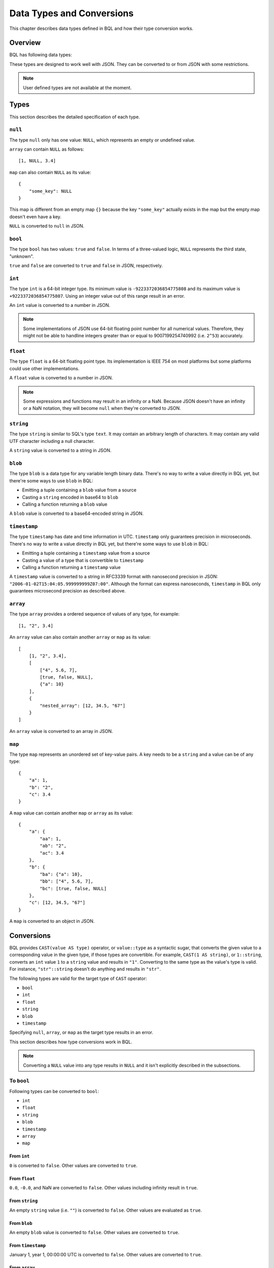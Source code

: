 .. _bql_types:

**************************
Data Types and Conversions
**************************

This chapter describes data types defined in BQL and how their type conversion
works.

Overview
========

BQL has following data types:

.. csv-table::
    :header: "Type name", "Description", "Example"

    ``null``, Null type, ``null``
    ``bool``, Boolean, ``true``
    ``int``, 64-bit integer, ``12``
    ``float``, 64-bit floating point number, ``3.14``
    ``string``, String, ``"sensorbee"``
    ``blob``, Binary large object, A blob value cannot directly be written in BQL.
    ``timestamp``, Datetime information in UTC, A timestamp value cannot directly be written in BQL.
    ``array``, Array, "``[1, "2", 3.4]``"
    ``map``, Map with string keys, "``{"a": 1, "b": "2", "c": 3.4}``"

These types are designed to work well with JSON. They can be converted to or
from JSON with some restrictions.

.. note::

    User defined types are not available at the moment.

.. _bql_types_types:

Types
=====

This section describes the detailed specification of each type.

``null``
--------

The type ``null`` only has one value: ``NULL``, which represents an empty or
undefined value.

``array`` can contain ``NULL`` as follows::

    [1, NULL, 3.4]

``map`` can also contain ``NULL`` as its value::

    {
        "some_key": NULL
    }

This map is different from an empty map ``{}`` because the key ``"some_key"``
actually exists in the map but the empty map doesn't even have a key.

``NULL`` is converted to ``null`` in JSON.


.. _type_bool:

``bool``
--------

The type ``bool`` has two values: ``true`` and ``false``. In terms of a
three-valued logic, ``NULL`` represents the third state, "unknown".

``true`` and ``false`` are converted to ``true`` and ``false`` in JSON,
respectively.


.. _type_int:

``int``
-------

The type ``int`` is a 64-bit integer type. Its minimum value is
``-9223372036854775808`` and its maximum value is ``+9223372036854775807``.
Using an integer value out of this range result in an error.

An ``int`` value is converted to a number in JSON.

.. note::

    Some implementations of JSON use 64-bit floating point number for all
    numerical values. Therefore, they might not be able to handline integers
    greater than or equal to 9007199254740992 (i.e. ``2^53``) accurately.


.. _type_float:

``float``
---------

The type ``float`` is a 64-bit floating point type. Its implementation is
IEEE 754 on most platforms but some platforms could use other implementations.

A ``float`` value is converted to a number in JSON.

.. note::

    Some expressions and functions may result in an infinity or a NaN.
    Because JSON doesn't have an infinity or a NaN notation, they will become
    ``null`` when they're converted to JSON.


.. _type_string:

``string``
----------

The type ``string`` is similar to SQL's type ``text``. It may contain an
arbitrary length of characters. It may contain any valid UTF character including a
null character.

A ``string`` value is converted to a string in JSON.

``blob``
--------

The type ``blob`` is a data type for any variable length binary data. There's no
way to write a value directly in BQL yet, but there're some ways to use ``blob``
in BQL:

* Emitting a tuple containing a ``blob`` value from a source
* Casting a ``string`` encoded in base64 to ``blob``
* Calling a function returning a ``blob`` value

A ``blob`` value is converted to a base64-encoded string in JSON.

``timestamp``
-------------

The type ``timestamp`` has date and time information in UTC. ``timestamp`` only
guarantees precision in microseconds. There's no way to write a value directly
in BQL yet, but there're some ways to use ``blob`` in BQL:

* Emitting a tuple containing a ``timestamp`` value from a source
* Casting a value of a type that is convertible to ``timestamp``
* Calling a function returning a ``timestamp`` value

A ``timestamp`` value is converted to a string in RFC3339 format with nanosecond
precision in JSON: ``"2006-01-02T15:04:05.999999999Z07:00"``. Although the
format can express nanoseconds, ``timestamp`` in BQL only guarantees microsecond
precision as described above.

``array``
---------

The type ``array`` provides a ordered sequence of values of any type, for example::

    [1, "2", 3.4]

An ``array`` value can also contain another ``array`` or ``map`` as its value::

    [
        [1, "2", 3.4],
        [
            ["4", 5.6, 7],
            [true, false, NULL],
            {"a": 10}
        ],
        {
            "nested_array": [12, 34.5, "67"]
        }
    ]

An ``array`` value is converted to an array in JSON.


.. _type_map:

``map``
-------

The type ``map`` represents an unordered set of key-value pairs.
A key needs to be a ``string`` and a value can be of any type::

    {
        "a": 1,
        "b": "2",
        "c": 3.4
    }

A ``map`` value can contain another ``map`` or ``array`` as its value::

    {
        "a": {
            "aa": 1,
            "ab": "2",
            "ac": 3.4
        },
        "b": {
            "ba": {"a": 10},
            "bb": ["4", 5.6, 7],
            "bc": [true, false, NULL]
        },
        "c": [12, 34.5, "67"]
    }

A ``map`` is converted to an object in JSON.

Conversions
===========

BQL provides ``CAST(value AS type)`` operator, or ``value::type`` as a syntactic
sugar, that converts the given value to a corresponding value in the given type,
if those types are convertible. For example, ``CAST(1 AS string)``, or
``1::string``, converts an ``int`` value ``1`` to a ``string`` value and
results in ``"1"``. Converting to the same type as the value's type is valid.
For instance, ``"str"::string`` doesn't do anything and results in ``"str"``.

The following types are valid for the target type of ``CAST`` operator:

* ``bool``
* ``int``
* ``float``
* ``string``
* ``blob``
* ``timestamp``

Specifying ``null``, ``array``, or ``map`` as the target type results in an
error.

This section describes how type conversions work in BQL.

.. note::

    Converting a ``NULL`` value into any type results in ``NULL`` and it isn't
    explicitly described in the subsections.

To ``bool``
-----------

Following types can be converted to ``bool``:

* ``int``
* ``float``
* ``string``
* ``blob``
* ``timestamp``
* ``array``
* ``map``

From ``int``
^^^^^^^^^^^^

``0`` is converted to ``false``. Other values are converted to ``true``.

From ``float``
^^^^^^^^^^^^^^

``0.0``, ``-0.0``, and NaN are converted to ``false``. Other values including
infinity result in ``true``.

From ``string``
^^^^^^^^^^^^^^^

An empty ``string`` value (i.e. ``""``) is converted to ``false``. Other values
are evaluated as ``true``.

From ``blob``
^^^^^^^^^^^^^

An empty ``blob`` value is converted to ``false``. Other values are converted
to ``true``.

From ``timestamp``
^^^^^^^^^^^^^^^^^^

January 1, year 1, 00:00:00 UTC is converted to ``false``. Other values are
converted to ``true``.

From ``array``
^^^^^^^^^^^^^^

An empty ``array`` is converted to ``false``. Other values result in ``true``.

From ``map``
^^^^^^^^^^^^

An empty ``map`` is converted to ``false``. Other values result in ``true``.

To ``int``
----------

Following types can be converted to ``int``:

* ``bool``
* ``float``
* ``string``
* ``timestamp``

From ``bool``
^^^^^^^^^^^^^

``true::int`` results in 1 and ``false::int`` results in 0.

From ``float``
^^^^^^^^^^^^^^

Converting a ``float`` value into a ``int`` value results in the greatest
``int`` value less than or equal to the ``float`` value::

    1.0::int  -- => 1
    1.4::int  -- => 1
    1.5::int  -- => 1
    2.01::int -- => 2

The conversion results in an error when the ``float`` value is out of the valid
range of ``int`` values.

From ``string``
^^^^^^^^^^^^^^^

When converting a ``string`` value into an ``int`` value, ``CAST`` operator
first tries to parse it as an integer to guarantee better precision. If the
parsing fails, it tries to parse the ``string`` value as a ``float`` value and
then converts the result to an ``int`` value.

::

    "1"::int   -- => 1
    "2.5"::int -- => 2

The conversion results in an error when the ``string`` value contains the
number that is out of the valid range of ``int`` values, or the value isn't a
number. For example, ``"1a"::string`` results in an error even though the value
starts with a number.

From ``timestamp``
^^^^^^^^^^^^^^^^^^

A ``timestamp`` value is converted to an ``int`` value as the number of
microseconds elapsed since January 1, 1970 UTC::

    ("1970-01-01T00:00:00Z"::timestamp)::int        -- => 0
    ("1970-01-01T00:00:00.123456Z"::timestamp)::int -- => 123456
    ("1970-01-02T00:00:00Z"::timestamp)::int        -- => 86400000000
    ("2016-01-18T09:22:40.123456Z"::timestamp)::int -- => 1453108960123456

The maximum ``timestamp`` that can be converted to ``int`` is
294247-01-10T04:00:54.775807Z. The minimum is -290308-12-21T19:59:05.224192Z.

To ``float``
------------

Following types can be converted to ``float``:

* ``bool``
* ``int``
* ``string``
* ``timestamp``

From ``bool``
^^^^^^^^^^^^^

``true::float`` results in 1.0 and ``false::float`` results in 0.0.

From ``int``
^^^^^^^^^^^^

``int`` values are converted to the nearest ``float`` values::

    1::float -- => 1.0
    (9000000000000012345::float)::int)::string -- => "9000000000000012288"

From ``string``
^^^^^^^^^^^^^^^

A ``string`` value is parsed and converted to the nearest ``float`` value::

    "1.1"::float   -- => 1.1
    "1e-1"::float  -- => 0.1
    "-1e+1"::float -- => -10.0

From ``timestamp``
^^^^^^^^^^^^^^^^^^

A ``timestamp`` value is converted to a ``float`` value as the number of
microseconds elapsed since January 1, 1970 UTC. The integral part of the result
contains seconds and the decimal part contains microseconds::

    ("1970-01-01T00:00:00Z"::timestamp)::float        -- => 0.0
    ("1970-01-01T00:00:00.000001Z"::timestamp)::float -- => 0.000001
    ("1970-01-02T00:00:00.000001Z"::timestamp)::float -- => 86400.000001

To ``string``
-------------

Following types can be converted to ``string``:

* ``bool``
* ``int``
* ``float``
* ``blob``
* ``timestamp``
* ``array``
* ``map``

From ``bool``
^^^^^^^^^^^^^

``true::string`` results in ``"true"``, ``false::string`` results in ``"false"``.

From ``int``
^^^^^^^^^^^^

A ``int`` value is formatted as a signed decimal integer::

    1::string     -- => "1"
    (-24)::string -- => "-24"

From ``float``
^^^^^^^^^^^^^^

A ``float`` value is formatted as a signed decimal floating point. Scientific
notation is used when necessary::

    1.2::string           -- => "1.2"
    10000000000.0::string -- => "1e+10"

From ``blob``
^^^^^^^^^^^^^

A ``blob`` value is converted to a ``string`` value encoded in base64.

From ``timestamp``
^^^^^^^^^^^^^^^^^^

A ``timestamp`` value is formatted in RFC3339 format with nanosecond precision:
"2006-01-02T15:04:05.999999999Z07:00".

From ``array``
^^^^^^^^^^^^^^

An ``array`` value is formatted as a JSON array::

    [1, "2", 3.4]::string -- => "[1,""2"",3.4]"

From ``map``
^^^^^^^^^^^^

A ``map`` value is formatted as a JSON object::

    {"a": 1, "b": "2", "c": 3.4}::string -- => "{""a"":1,""b"":""2"",""c"":3.4}"

To ``timestamp``
----------------

Following types can be converted to ``timestamp``:

* ``int``
* ``float``
* ``string``

From ``int``
^^^^^^^^^^^^

An ``int`` value to be converted to a ``timestamp`` value is assumed to have
the number of microseconds elapsed since January 1, 1970 UTC::

    0::timestamp                -- => 1970-01-01T00:00:00Z
    1::timestamp                -- => 1970-01-01T00:00:00.000001Z
    1453108960123456::timestamp -- => 2016-01-18T09:22:40.123456Z

From ``float``
^^^^^^^^^^^^^^

An ``float`` value to be converted to a ``timestamp`` value is assumed to have
the number of microseconds elapsed since January 1, 1970 UTC. Its integral
part should have seconds and decimal part should have microseconds::

    0.0::timestamp -- => 1970-01-01T00:00:00Z
    0.000001::timestamp -- => 1970-01-01T00:00:00.000001Z
    86400.000001::timestamp -- => 1970-01-02T00:00:00.000001Z

From ``string``
^^^^^^^^^^^^^^^

A ``string`` value is parsed in RFC3339 format, or RFC3339 with nanosecond
precision format::

    "1970-01-01T00:00:00Z"::timestamp        -- => 1970-01-01T00:00:00Z
    "1970-01-01T00:00:00.000001Z"::timestamp -- => 1970-01-01T00:00:00.000001Z
    "1970-01-02T00:00:00.000001Z"::timestamp -- => 1970-01-02T00:00:00.000001Z

Converting ill-formed ``string`` values to ``timestamp`` results in an error.
